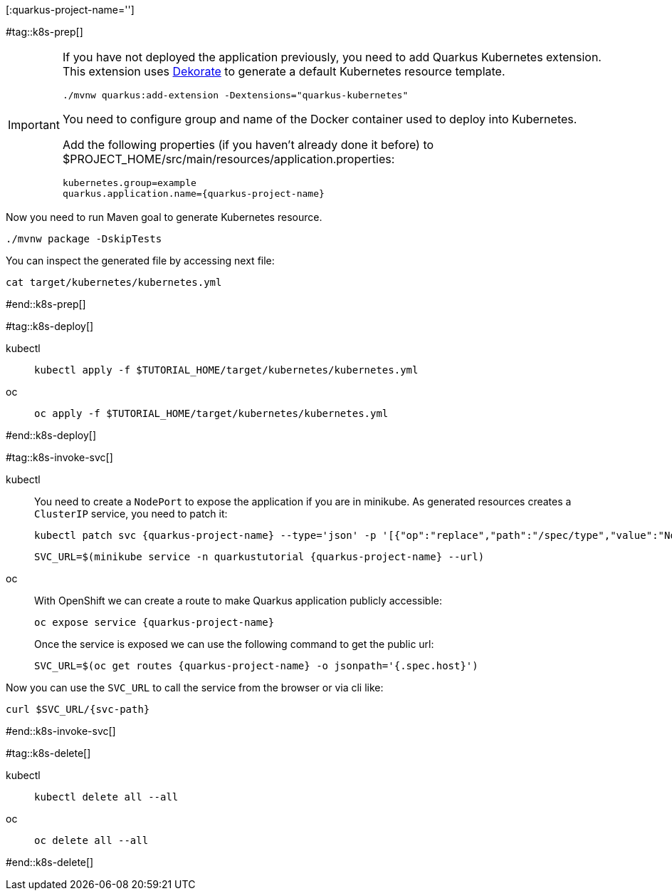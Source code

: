 [:quarkus-project-name='']

#tag::k8s-prep[]

[IMPORTANT]
====
If you have not deployed the application previously, you need to add Quarkus Kubernetes extension. This extension uses https://github.com/dekorateio/dekorate[Dekorate] to generate a default Kubernetes resource template.

[#qext-mvn-add-kubernetes-extension]
[source,bash,subs="+macros,+attributes"]
----
./mvnw quarkus:add-extension -Dextensions="quarkus-kubernetes"
----

You need to configure group and name of the Docker container used to deploy into Kubernetes.

Add the following properties (if you haven't already done it before) to pass:[$PROJECT_HOME]/src/main/resources/application.properties:

[#quarkusk8s-update-props]
[source,config,subs="+macros,+attributes"]
----
kubernetes.group=example
quarkus.application.name={quarkus-project-name}
----

====

Now you need to run Maven goal to generate Kubernetes resource.

[#quarkusk8s-generate-kubernetes]
[source,bash,subs="+macros,+attributes"]
----
./mvnw package -DskipTests
----

You can inspect the generated file by accessing next file:

[#quakrusk8s-generated-kubernetes-resource]
[source,bash,subs="+macros,+attributes"]
----
cat target/kubernetes/kubernetes.yml
----

#end::k8s-prep[]

#tag::k8s-deploy[]

ifndef::workshop[]
[tabs]
====
kubectl::
+
--
[#{doc-sec}-run-deploy-k8s-app]
[source,bash,subs="+macros,+attributes"]
----
kubectl apply -f pass:[$TUTORIAL_HOME]/target/kubernetes/kubernetes.yml
----
--
oc::
+
--
endif::[]

[#{doc-sec}-oc-run-deploy-k8s-app]
[source,bash,subs="+macros,+attributes"]
----
oc apply -f pass:[$TUTORIAL_HOME]/target/kubernetes/kubernetes.yml
----
ifndef::workshop[]
--
====
endif::[]

#end::k8s-deploy[]


#tag::k8s-invoke-svc[]

ifndef::workshop[]
[tabs]
====
kubectl::
+
--

You need to create a `NodePort` to expose the application if you are in minikube.
As generated resources creates a `ClusterIP` service, you need to patch it:

[#{doc-sec}-k8s-run-expose-svc-nodeport]
[source,bash,subs="+macros,+attributes"]
----
kubectl patch svc {quarkus-project-name} --type='json' -p '[{"op":"replace","path":"/spec/type","value":"NodePort"}]'
----

[#{doc-sec}-run-deploy-k8s-service]
[source,bash,subs="+macros,+attributes"]
----
SVC_URL=$(minikube service -n quarkustutorial {quarkus-project-name} --url)
----

--
oc::
+
--
endif::[]
With OpenShift we can create a route to make Quarkus application publicly accessible:

[#{doc-sec}-oc-run-expose-svc-route]
[source,bash,subs="+macros,+attributes"]
----
oc expose service {quarkus-project-name}
----

Once the service is exposed we can use the following command to get the public url:

[#{doc-sec}-oc-run-get-route]
[source,bash,subs="+macros,+attributes"]
----
SVC_URL=$(oc get routes {quarkus-project-name} -o jsonpath='{.spec.host}')
----
ifndef::workshop[]
--
====
endif::[]

Now you can use the `SVC_URL` to call the service from the browser or via cli like:

[#{doc-sec}-call-k8s-svc]
[source,bash,subs="+macros,+attributes"]
----
curl $SVC_URL/{svc-path}
----

#end::k8s-invoke-svc[]

#tag::k8s-delete[]

ifndef::workshop[]
[tabs]
====
kubectl::
+
--
[#{section-k8s}k8s-delete-k8s-app]
[source,bash,subs="+macros,+attributes"]
----
kubectl delete all --all
----
--
oc::
+
--
endif::[]

[#{section-k8s}k8s-delete-oc-app]
[source,bash,subs="+macros,+attributes"]
----
oc delete all --all
----
ifndef::workshop[]
--
====
endif::[]

#end::k8s-delete[]
